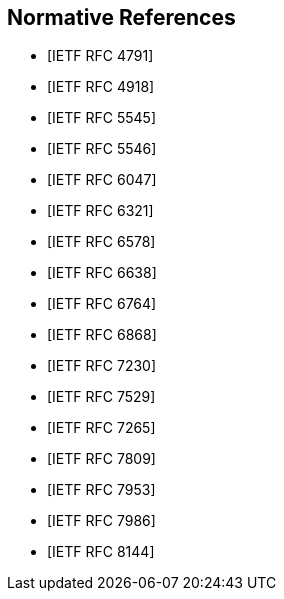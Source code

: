 [bibliography]
== Normative References

* [[[RFC4791,IETF RFC 4791]]]
* [[[RFC4918,IETF RFC 4918]]]
* [[[RFC5545,IETF RFC 5545]]]
* [[[RFC5546,IETF RFC 5546]]]
* [[[RFC6047,IETF RFC 6047]]]
* [[[RFC6321,IETF RFC 6321]]]
* [[[RFC6578,IETF RFC 6578]]]
* [[[RFC6638,IETF RFC 6638]]]
* [[[RFC6764,IETF RFC 6764]]]
* [[[RFC6868,IETF RFC 6868]]]
* [[[RFC7230,IETF RFC 7230]]]
* [[[RFC7529,IETF RFC 7529]]]
* [[[RFC7265,IETF RFC 7265]]]
* [[[RFC7809,IETF RFC 7809]]]
* [[[RFC7953,IETF RFC 7953]]]
* [[[RFC7986,IETF RFC 7986]]]
* [[[RFC8144,IETF RFC 8144]]]
